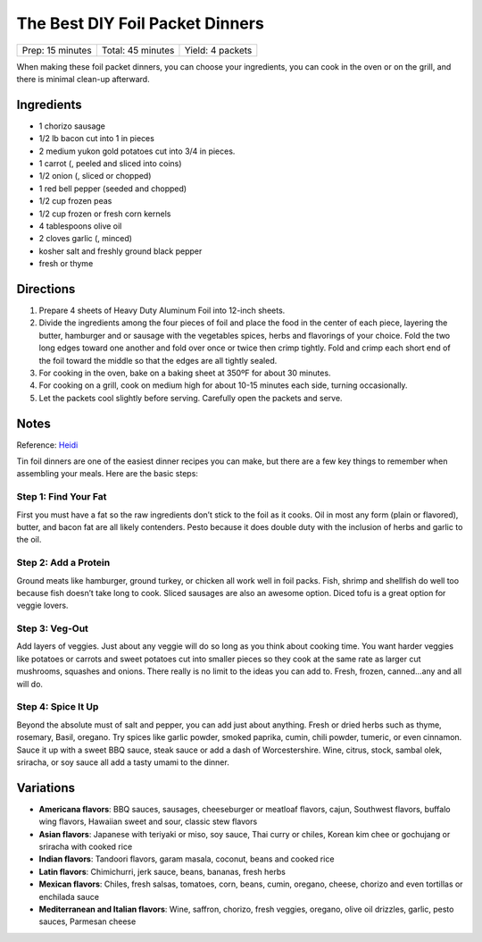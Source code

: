 The Best DIY Foil Packet Dinners
================================

+------------------+-------------------+------------------+
| Prep: 15 minutes | Total: 45 minutes | Yield: 4 packets |
+------------------+-------------------+------------------+

When making these foil packet dinners, you can choose your ingredients, you
can cook in the oven or on the grill, and there is minimal clean-up afterward.

Ingredients
-----------

- 1 chorizo sausage
- 1/2 lb bacon cut into 1 in pieces
- 2 medium yukon gold potatoes cut into 3/4 in pieces.
- 1 carrot (, peeled and sliced into coins)
- 1/2 onion (, sliced or chopped)
- 1 red bell pepper (seeded and chopped)
- 1/2 cup frozen peas
- 1/2 cup frozen or fresh corn kernels
- 4 tablespoons olive oil
- 2 cloves garlic (, minced)
- kosher salt and freshly ground black pepper
- fresh or thyme

Directions
----------

1. Prepare 4 sheets of Heavy Duty Aluminum Foil into 12-inch sheets.
2. Divide the ingredients among the four pieces of foil and place the food
   in the center of each piece, layering the butter, hamburger and or
   sausage with the vegetables spices, herbs and flavorings of your choice.
   Fold the two long edges toward one another and fold over once or twice
   then crimp tightly. Fold and crimp each short end of the foil toward the
   middle so that the edges are all tightly sealed.
3. For cooking in the oven, bake on a baking sheet at 350ºF for about 30
   minutes.
4. For cooking on a grill, cook on medium high for about 10-15 minutes each
   side, turning occasionally.
5. Let the packets cool slightly before serving. Carefully open the packets
   and serve.

Notes
-----
Reference: `Heidi <https://www.foodiecrush.com/best-diy-foil-packet-meals/>`__

Tin foil dinners are one of the easiest dinner recipes you can make, but
there are a few key things to remember when assembling your meals. Here are
the basic steps:

Step 1: Find Your Fat
^^^^^^^^^^^^^^^^^^^^^
First you must have a fat so the raw ingredients don’t stick to the foil as
it cooks. Oil in most any form (plain or flavored), butter, and bacon fat
are all likely contenders. Pesto because it does double duty with the
inclusion of herbs and garlic to the oil.

Step 2: Add a Protein
^^^^^^^^^^^^^^^^^^^^^
Ground meats like hamburger, ground turkey, or chicken all work well in
foil packs. Fish, shrimp and shellfish do well too because fish doesn’t take
long to cook. Sliced sausages are also an awesome option. Diced tofu is a
great option for veggie lovers.

Step 3: Veg-Out
^^^^^^^^^^^^^^^
Add layers of veggies. Just about any veggie will do so long as you think
about cooking time. You want harder veggies like potatoes or carrots and
sweet potatoes cut into smaller pieces so they cook at the same rate as
larger cut mushrooms, squashes and onions. There really is no limit to the
ideas you can add to. Fresh, frozen, canned…any and all will do.

Step 4: Spice It Up
^^^^^^^^^^^^^^^^^^^
Beyond the absolute must of salt and pepper, you can add just about anything.
Fresh or dried herbs such as thyme, rosemary, Basil, oregano. Try spices like
garlic powder, smoked paprika, cumin, chili powder, tumeric, or even cinnamon.
Sauce it up with a sweet BBQ sauce, steak sauce or add a dash of
Worcestershire. Wine, citrus, stock, sambal olek, sriracha, or soy sauce all
add a tasty umami to the dinner.

Variations
----------

- **Americana flavors**: BBQ sauces, sausages, cheeseburger or meatloaf
  flavors, cajun, Southwest flavors, buffalo wing flavors, Hawaiian sweet
  and sour, classic stew flavors
- **Asian flavors**: Japanese with teriyaki or miso, soy sauce, Thai curry or
  chiles, Korean kim chee or gochujang or sriracha with cooked rice
- **Indian flavors**: Tandoori flavors, garam masala, coconut, beans and
  cooked rice
- **Latin flavors**: Chimichurri, jerk sauce, beans, bananas, fresh herbs
- **Mexican flavors**: Chiles, fresh salsas, tomatoes, corn, beans, cumin,
  oregano, cheese, chorizo and even tortillas or enchilada sauce
- **Mediterranean and Italian flavors**: Wine, saffron, chorizo, fresh
  veggies, oregano, olive oil drizzles, garlic, pesto sauces, Parmesan cheese

